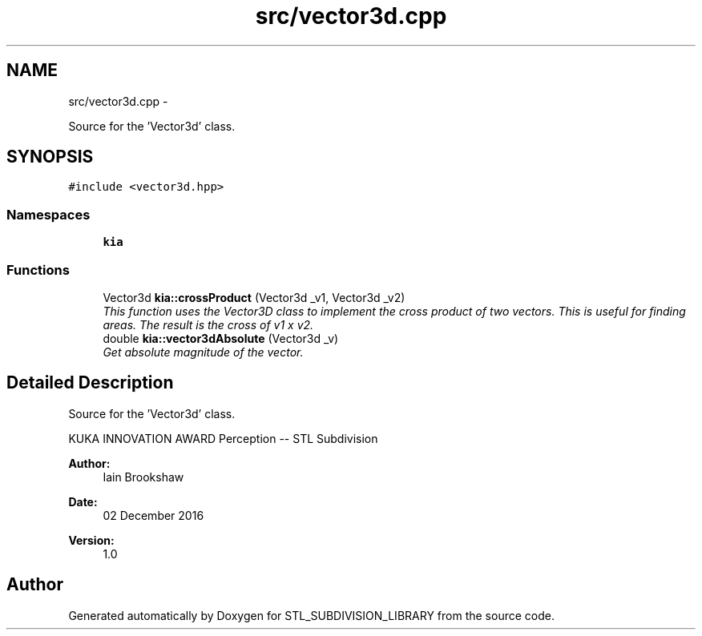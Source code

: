 .TH "src/vector3d.cpp" 3 "Fri Jan 6 2017" "STL_SUBDIVISION_LIBRARY" \" -*- nroff -*-
.ad l
.nh
.SH NAME
src/vector3d.cpp \- 
.PP
Source for the 'Vector3d' class\&.  

.SH SYNOPSIS
.br
.PP
\fC#include <vector3d\&.hpp>\fP
.br

.SS "Namespaces"

.in +1c
.ti -1c
.RI "\fBkia\fP"
.br
.in -1c
.SS "Functions"

.in +1c
.ti -1c
.RI "Vector3d \fBkia::crossProduct\fP (Vector3d _v1, Vector3d _v2)"
.br
.RI "\fIThis function uses the Vector3D class to implement the cross product of two vectors\&. This is useful for finding areas\&. The result is the cross of v1 x v2\&. \fP"
.ti -1c
.RI "double \fBkia::vector3dAbsolute\fP (Vector3d _v)"
.br
.RI "\fIGet absolute magnitude of the vector\&. \fP"
.in -1c
.SH "Detailed Description"
.PP 
Source for the 'Vector3d' class\&. 

KUKA INNOVATION AWARD Perception -- STL Subdivision
.PP
\fBAuthor:\fP
.RS 4
Iain Brookshaw 
.RE
.PP
\fBDate:\fP
.RS 4
02 December 2016 
.RE
.PP
\fBVersion:\fP
.RS 4
1\&.0 
.RE
.PP

.SH "Author"
.PP 
Generated automatically by Doxygen for STL_SUBDIVISION_LIBRARY from the source code\&.
